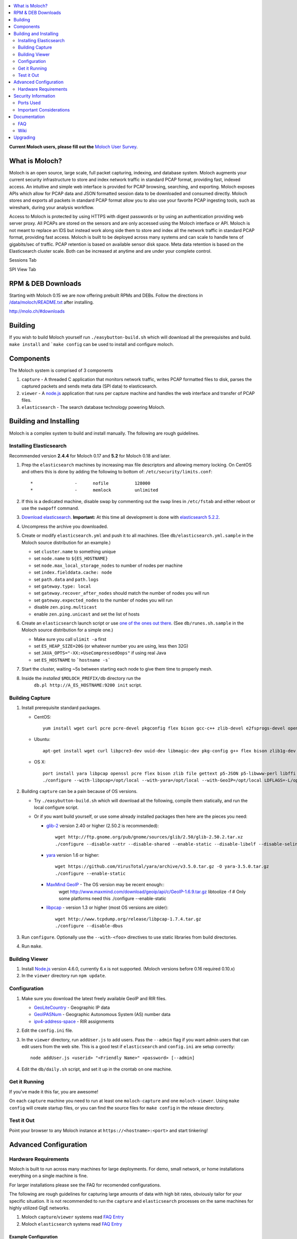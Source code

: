 .. contents::
    :local:
    :depth: 2
    
**Current Moloch users, please fill out the** `Moloch User Survey <https://docs.google.com/forms/d/1weLp8P18IUgVBSJ5saU3ee5cJhXksRg6XYtDxMQLirY/viewform>`_.

What is Moloch?
===============

Moloch is an open source, large scale, full packet capturing, indexing, and database system. Moloch augments your current security infrastructure to store and index network traffic in standard PCAP format, providing fast, indexed access. An intuitive and simple web interface is provided for PCAP browsing, searching, and exporting. Moloch exposes APIs which allow for PCAP data and JSON formatted session data to be downloaded and consumed directly. Moloch stores and exports all packets in standard PCAP format allow you to also use your favorite PCAP ingesting tools, such as wireshark, during your analysis workflow.

Access to Moloch is protected by using HTTPS with digest passwords or by using an authentication providing web server proxy. All PCAPs are stored on the sensors and are only accessed using the Moloch interface or API. Moloch is not meant to replace an IDS but instead work along side them to store and index all the network traffic in standard PCAP format, providing fast access.  Moloch is built to be deployed across many systems and can scale to handle tens of gigabits/sec of traffic. PCAP retention is based on available sensor disk space. Meta data retention is based on the Elasticsearch cluster scale. Both can be increased at anytime and are under your complete control.


Sessions Tab

.. image:: https://raw.github.com/wiki/aol/moloch/sessions.png
    :width: 300px
    :align: center
    :alt: Sample sessions screen shot


SPI View Tab

.. image:: https://raw.github.com/wiki/aol/moloch/spiview.png
    :width: 300px
    :align: center
    :alt: Sample spiview screen shot

.. _downloads:
RPM & DEB Downloads
===================

Starting with Moloch 0.15 we are now offering prebuilt RPMs and DEBs.  Follow the directions in
`/data/moloch/README.txt <https://raw.githubusercontent.com/aol/moloch/master/release/README.txt>`_
after installing.


http://molo.ch/#downloads

.. _quick-start:

Building
========

If you wish to build Moloch yourself run ``./easybutton-build.sh`` which will download all the prerequisites and build.  ``make install`` and ```make config`` can be used to install and configure moloch.

.. _components:

Components
==========

The Moloch system is comprised of 3 components

1. ``capture`` - A threaded C application that monitors network traffic, writes PCAP formatted files to disk, parses the captured packets and sends meta data (SPI data) to elasticsearch.

2. ``viewer`` - A `node.js <http://nodejs.org/>`_ application that runs per capture machine and handles the web interface and transfer of PCAP files.

3. ``elasticsearch`` - The search database technology powering Moloch.

.. _install:

Building and Installing
=======================

Moloch is a complex system to build and install manually. The following are rough guidelines.

.. _install-elasticsearch:

Installing Elasticsearch
------------------------

Recommended version **2.4.4** for Moloch 0.17 and **5.2** for Moloch 0.18 and later.

1. Prep the ``elasticsearch`` machines by increasing max file descriptors and allowing memory locking. 
   On CentOS and others this is done by adding the following to bottom of: 
   ``/etc/security/limits.conf``::

    *                -      nofile          128000
    *                -      memlock         unlimited

2. If this is a dedicated machine, disable swap by commenting out the ``swap`` lines in ``/etc/fstab`` and either reboot or use the ``swapoff`` command.

3. `Download elasticsearch <https://www.elastic.co/downloads/elasticsearch>`_.
   **Important:** At this time all development is done with `elasticsearch
   5.2.2 <https://www.elastic.co/downloads/past-releases/elasticsearch-5-2-2>`_.

4. Uncompress the archive you downloaded.

5. Create or modify ``elasticsearch.yml`` and push it to all machines. (See ``db/elasticsearch.yml.sample`` in the Moloch source distribution for an example.)
   
   - set ``cluster.name`` to something unique
   - set ``node.name`` to ``${ES_HOSTNAME}``
   - set ``node.max_local_storage_nodes`` to number of nodes per machine
   - set ``index.fielddata.cache: node``
   - set ``path.data`` and ``path.logs``
   - set ``gateway.type: local``
   - set ``gateway.recover_after_nodes`` should match the number of nodes you
     will run 
   - set ``gateway.expected_nodes`` to the number of nodes you will run
   - disable ``zen.ping.multicast``
   - enable ``zen.ping.unicast`` and set the list of hosts

6. Create an ``elasticsearch`` launch script or use `one of the ones out there <https://gist.github.com/3569769>`_. (See ``db/runes.sh.sample`` in the Moloch source distribution for a simple one.)

   - Make sure you call ``ulimit -a`` first 
   - set ``ES_HEAP_SIZE=20G`` (or whatever number you are using, less then 32G) 
   - set ``JAVA_OPTS="-XX:+UseCompressedOops"`` if using real Java
   - set ``ES_HOSTNAME`` to ```hostname -s```

7. Start the cluster, waiting ~5s between starting each node to give them time to properly mesh.

8. Inside the *installed* ``$MOLOCH_PREFIX/db`` directory run the 
    ``db.pl http://A_ES_HOSTNAME:9200 init`` script.

.. _building-capture:

Building Capture
----------------

1. Install prerequisite standard packages.

   - CentOS::

        yum install wget curl pcre pcre-devel pkgconfig flex bison gcc-c++ zlib-devel e2fsprogs-devel openssl-devel file-devel make gettext libuuid-devel perl-JSON bzip2-libs bzip2-devel perl-libwww-perl libpng-devel xz libffi-devel

   - Ubuntu::
    
        apt-get install wget curl libpcre3-dev uuid-dev libmagic-dev pkg-config g++ flex bison zlib1g-dev libffi-dev gettext libgeoip-dev make libjson-perl libbz2-dev libwww-perl libpng-dev xz-utils libffi-dev

   - OS X::

        port install yara libpcap openssl pcre flex bison zlib file gettext p5-JSON p5-libwww-perl libffi xz ossp-uuid libgeoip glib2
        ./configure --with-libpcap=/opt/local --with-yara=/opt/local --with-GeoIP=/opt/local LDFLAGS=-L/opt/local/lib --with-glib2=no GLIB2_CFLAGS="-I/opt/local/include/glib-2.0 -I/opt/local/lib/glib-2.0/include" GLIB2_LIBS="-L/opt/local/lib -lglib-2.0 -lgmodule-2.0 -lgobject-2.0 -lgio-2.0"

2. Building ``capture`` can be a pain because of OS versions.

   - Try ``./easybutton-build.sh`` which will download all the following, compile them statically, and run the local configure script.
   - Or if you want build yourself, or use some already installed packages then here are the pieces you need:

     + `glib-2 <http://ftp.gnome.org/pub/gnome/sources/glib>`_ version 2.40 or
       higher (2.50.2 is recommended)::

            wget http://ftp.gnome.org/pub/gnome/sources/glib/2.50/glib-2.50.2.tar.xz
            ./configure --disable-xattr --disable-shared --enable-static --disable-libelf --disable-selinux --disable-libmount --with-pcre=internal

     + `yara <https://github.com/VirusTotal/yara>`_ version 1.6 or higher::

            wget https://github.com/VirusTotal/yara/archive/v3.5.0.tar.gz -O yara-3.5.0.tar.gz
            ./configure --enable-static

     + `MaxMind GeoIP <http://www.maxmind.com/app/c>`_ - The OS version may be recent enough::
            wget http://www.maxmind.com/download/geoip/api/c/GeoIP-1.6.9.tar.gz
            libtoolize -f # Only some platforms need this
            ./configure --enable-static

     + `libpcap <http://www.tcpdump.org/#latest-release>`_ - version 1.3 or higher (most OS versions are older)::
       
             wget http://www.tcpdump.org/release/libpcap-1.7.4.tar.gz
             ./configure --disable-dbus

3. Run ``configure``. Optionally use the ``--with-<foo>`` directives to use static libraries from build directories.

4. Run ``make``.

.. _building-viewer:

Building Viewer
---------------
1. Install `Node.js <http://nodejs.org/>`_ version 4.6.0, currently 6.x is not supported.  (Moloch versions before 0.16 required 0.10.x)

2. In the ``viewer`` directory run ``npm update``.

.. _configuration:

Configuration
-------------

1. Make sure you download the latest freely available GeoIP and RIR files. 

   - `GeoLiteCountry <http://geolite.maxmind.com/download/geoip/database/GeoLiteCountry/GeoIP.dat.gz>`_ - Geographic IP data
   - `GeoIPASNum <http://www.maxmind.com/download/geoip/database/asnum/GeoIPASNum.dat.gz>`_ - Geographic Autonomous System (AS) number data
   - `ipv4-address-space <https://www.iana.org/assignments/ipv4-address-space/ipv4-address-space.csv>`_ - RIR assignments   

2. Edit the ``config.ini`` file.
   
3. In the ``viewer`` directory, run ``addUser.js`` to add users. Pass the ``--admin`` flag if you want admin users that can edit users from the web site. This is a good test if ``elasticsearch`` and ``config.ini`` are setup correctly::

    node addUser.js <userid> "<Friendly Name>" <password> [--admin]

4. Edit the ``db/daily.sh`` script, and set it up in the crontab on one
   machine.

.. _running:

Get it Running
--------------

If you've made it this far, you are awesome!

On each ``capture`` machine you need to run at least one ``moloch-capture`` and one ``moloch-viewer``. Using ``make config`` will create startup files, or you can find the source files for ``make config`` in the release directory.

.. _test:

Test it Out
-----------

Point your browser to any Moloch instance at ``https://<hostname>:<port>`` and start tinkering!

.. _advanced:

Advanced Configuration
======================

.. _hardware-reqs:

Hardware Requirements
---------------------

Moloch is built to run across many machines for large deployments.  For demo, small network, or home installations everything on a single machine is fine.

For larger installations please see the FAQ for recomended configurations.



The following are rough guidelines for capturing large amounts of data with high bit rates, obviously tailor for your specific situation.  It is not recommended to run the ``capture`` and ``elasticsearch``  processes on the same machines for highly utilized GigE networks.


1. Moloch ``capture``/``viewer`` systems read `FAQ Entry <https://github.com/aol/moloch/wiki/FAQ#What_kind_of_capture_machines_should_we_buy>`_

2. Moloch ``elasticsearch`` systems read `FAQ Entry <https://github.com/aol/moloch/wiki/FAQ#How_many_elasticsearch_nodes_or_machines_do_I_need>`_

Example Configuration
~~~~~~~~~~~~~~~~~~~~~

Here is an example system setup for monitoring 8x GigE highly-utilized networks, with an average of ~5 Gigabit/sec, with ~7 days of pcap storage.

* ``capture``/``viewer`` machines
 
  - 5x HP Apollo 4200
  - 64GB of memory 
  - 80TB of disk
  - Running Moloch and `Suricata <http://suricata-ids.org/>`_

* ``elasticsearch`` machines

  - 10x HP DL380-G7
  - 128GB of memory
  - 6TB of disk
  - Each system running 1 node

.. _security:

Security Information
====================

.. _security-ports:

Ports Used
----------

* tcp 8005 - Moloch web interface
* tcp 9200-920x (configurable upper limit) - Elasticsearch service ports
* tcp 9300-930x (configurable upper limit) - Elasticsearch mesh connections

.. _security-tips:

Important Considerations
------------------------

* Elasticsearch provides NO security, so ``iptables`` MUST be used allowing only Moloch machines to talk to the ``elasticsearch`` machines (ports 9200-920x) and for them to mesh connect (ports 9300-930x).  An example with 3 ES machines 2 nodes each and a viewer only machine::
    for ip in moloches1 moloches2 moloches3 molochvieweronly1; do
      iptables -A INPUT -i eth0 -p tcp --dport 9300 -s $ip -j ACCEPT
      iptables -A INPUT -i eth0 -p tcp --dport 9200 -s $ip -j ACCEPT
      iptables -A INPUT -i eth0 -p tcp --dport 9301 -s $ip -j ACCEPT
      iptables -A INPUT -i eth0 -p tcp --dport 9201 -s $ip -j ACCEPT
    done
    iptables -A INPUT -i eth0 -p tcp --dport 9300 -j DROP
    iptables -A INPUT -i eth0 -p tcp --dport 9200 -j DROP
    iptables -A INPUT -i eth0 -p tcp --dport 9301 -j DROP
    iptables -A INPUT -i eth0 -p tcp --dport 9201 -j DROP
  
* Moloch machines should be locked down, however they need to talk to each other (port 8005), to the elasticsearch machines (ports 9200-920x), and the web interface needs to be open (port 8005).
* Moloch ``viewer`` should be configured to use SSL.

  - It's easiest to use a single certificate with multiple DNs.
  - Make sure you protect the cert on the filesystem with proper file permissions.

* It is possible to set up a Moloch ``viewer`` on a machine that doesn't capture any data that gateways all requests.

  - It is also possible to place apache in front of moloch, so it can handle the authentication and pass the username on to moloch
  - This is how we deploy it

* A shared password stored in the Moloch configuration file is used to encrypt password hashes AND for inter-Moloch communication. 

  - Make sure you protect the config file on the filesystem with proper file permissions.
  - Encrypted password hashes are used so a new password hash can not be inserted into ``elasticsearch`` directly in case it hasn't been secured.

.. _documentation:

Documentation
=============

For now this README is the bulk of the documentation. This will improve over
time. 

.. _faq:

FAQ
---

For answers to frequently asked questions, please see the `FAQ <https://github.com/aol/moloch/wiki/FAQ>`_.

.. _wiki:

Wiki
----

We use GitHub’s built-in wiki located at `https://github.com/aol/moloch/wiki <https://github.com/aol/moloch/wiki>`_.

.. _upgrading:

Upgrading
=========

Currently upgrading from previous versions of Moloch is a manual process, however recorded sessions and pcap files should be retained

* Update the moloch repository from github
* Build the moloch system using "easybutton-build.sh"
* Shut down currently running old capture and viewer processes
* Optionally use "make install" to copy the new binaries and other items and/or push the new items to the capture hosts
* Run "npm update" in the viewer directory if not using "make install"
* Make sure ES is running and update the database using the "db/db.pl host:port upgrade" script
* Start the new capture and viewer processes

